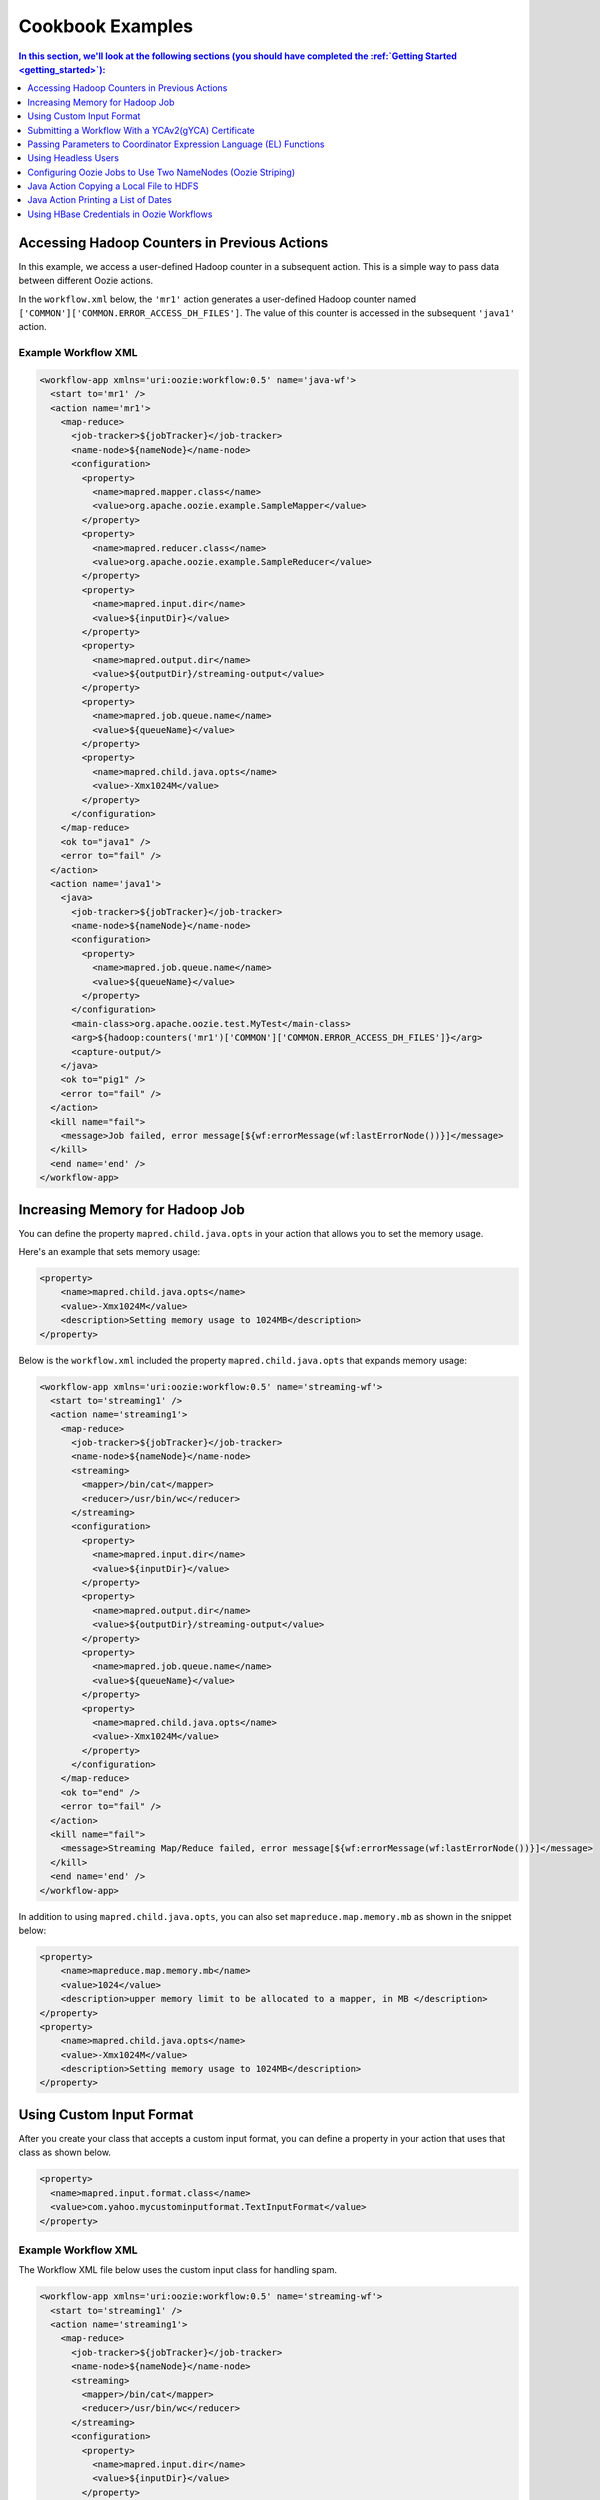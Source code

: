 .. _cookbook:

Cookbook Examples
=================

.. 04/20/15: Rewrote
.. 05/14/15: Edited.

.. contents:: In this section, we'll look at the following sections (you should have completed the :ref:`Getting Started <getting_started>`):
   :depth: 1 
   :local:

.. _cookbook-accessing_hadoop_counters:  

Accessing Hadoop Counters in Previous Actions
---------------------------------------------

In this example, we access a user-defined Hadoop counter in a subsequent action.
This is a simple way to pass data between different Oozie actions.

In the ``workflow.xml`` below, the ``'mr1'`` action generates a user-defined 
Hadoop counter named ``['COMMON']['COMMON.ERROR_ACCESS_DH_FILES']``.
The value of this counter is accessed in the subsequent ``'java1'`` action.

.. _accessing_hadoop_counters-workflow:  

Example Workflow XML
~~~~~~~~~~~~~~~~~~~~

.. code-block:: xml

   <workflow-app xmlns='uri:oozie:workflow:0.5' name='java-wf'>
     <start to='mr1' />
     <action name='mr1'>
       <map-reduce>
         <job-tracker>${jobTracker}</job-tracker>
         <name-node>${nameNode}</name-node>
         <configuration>
           <property>
             <name>mapred.mapper.class</name>
             <value>org.apache.oozie.example.SampleMapper</value>
           </property>
           <property>
             <name>mapred.reducer.class</name>
             <value>org.apache.oozie.example.SampleReducer</value>
           </property>
           <property>
             <name>mapred.input.dir</name>
             <value>${inputDir}</value>
           </property>
           <property>
             <name>mapred.output.dir</name>
             <value>${outputDir}/streaming-output</value>
           </property>
           <property>
             <name>mapred.job.queue.name</name>
             <value>${queueName}</value>
           </property>
           <property>
             <name>mapred.child.java.opts</name>
             <value>-Xmx1024M</value>
           </property>
         </configuration>
       </map-reduce>
       <ok to="java1" />
       <error to="fail" />
     </action>
     <action name='java1'>
       <java>
         <job-tracker>${jobTracker}</job-tracker>
         <name-node>${nameNode}</name-node>
         <configuration>
           <property>
             <name>mapred.job.queue.name</name>
             <value>${queueName}</value>
           </property>
         </configuration>
         <main-class>org.apache.oozie.test.MyTest</main-class>
         <arg>${hadoop:counters('mr1')['COMMON']['COMMON.ERROR_ACCESS_DH_FILES']}</arg>
         <capture-output/>
       </java>
       <ok to="pig1" />
       <error to="fail" />
     </action>
     <kill name="fail">
       <message>Job failed, error message[${wf:errorMessage(wf:lastErrorNode())}]</message>
     </kill>
     <end name='end' />
   </workflow-app>

.. _cookbook-increasing_memory:

Increasing Memory for Hadoop Job
--------------------------------

You can define the property ``mapred.child.java.opts`` in your action
that allows you to set the memory usage.

Here's an example that sets
memory usage:

.. code-block:: xml

   <property>
       <name>mapred.child.java.opts</name>
       <value>-Xmx1024M</value>
       <description>Setting memory usage to 1024MB</description>
   </property>

Below is the ``workflow.xml`` included the property ``mapred.child.java.opts``
that expands memory usage:

.. code-block:: xml

   <workflow-app xmlns='uri:oozie:workflow:0.5' name='streaming-wf'>
     <start to='streaming1' />
     <action name='streaming1'>
       <map-reduce>
         <job-tracker>${jobTracker}</job-tracker>
         <name-node>${nameNode}</name-node>
         <streaming>
           <mapper>/bin/cat</mapper>
           <reducer>/usr/bin/wc</reducer>
         </streaming>
         <configuration>
           <property>
             <name>mapred.input.dir</name>
             <value>${inputDir}</value>
           </property>
           <property>
             <name>mapred.output.dir</name>
             <value>${outputDir}/streaming-output</value>
           </property>
           <property>
             <name>mapred.job.queue.name</name>
             <value>${queueName}</value>
           </property>
           <property>
             <name>mapred.child.java.opts</name>
             <value>-Xmx1024M</value>
           </property>
         </configuration>
       </map-reduce>
       <ok to="end" />
       <error to="fail" />
     </action>
     <kill name="fail">
       <message>Streaming Map/Reduce failed, error message[${wf:errorMessage(wf:lastErrorNode())}]</message>
     </kill>
     <end name='end' />
   </workflow-app>


In addition to using ``mapred.child.java.opts``, you can also set ``mapreduce.map.memory.mb`` 
as shown in the snippet below:

.. code-block:: xml 

   <property>
       <name>mapreduce.map.memory.mb</name>
       <value>1024</value>
       <description>upper memory limit to be allocated to a mapper, in MB </description>
   </property>
   <property>
       <name>mapred.child.java.opts</name>
       <value>-Xmx1024M</value>
       <description>Setting memory usage to 1024MB</description>
   </property>


.. _cookbook-using_custom_input:

Using Custom Input Format
-------------------------

After you create your class that accepts a custom input format, you can 
define a property in your action that uses that class as shown below.

.. code-block:: xml

   <property>
     <name>mapred.input.format.class</name>
     <value>com.yahoo.mycustominputformat.TextInputFormat</value>
   </property>

.. _using_custom_input-workflow:

Example Workflow XML
~~~~~~~~~~~~~~~~~~~~

The Workflow XML file below uses the custom input class for
handling spam.

.. code-block:: xml

   <workflow-app xmlns='uri:oozie:workflow:0.5' name='streaming-wf'>
     <start to='streaming1' />
     <action name='streaming1'>
       <map-reduce>
         <job-tracker>${jobTracker}</job-tracker>
         <name-node>${nameNode}</name-node>
         <streaming>
           <mapper>/bin/cat</mapper>
           <reducer>/usr/bin/wc</reducer>
         </streaming>
         <configuration>
           <property>
             <name>mapred.input.dir</name>
             <value>${inputDir}</value>
           </property>
           <property>
             <name>mapred.output.dir</name>
             <value>${outputDir}/streaming-output</value>
           </property>
           <property>
             <name>mapred.job.queue.name</name>
             <value>${queueName}</value>
           </property>
           <property>
             <name>mapred.input.format.class</name>
             <value>com.yahoo.ymail.antispam.featurelibrary.TextInputFormat</value>
           </property>
         </configuration>
       </map-reduce>
       <ok to="end" />
       <error to="fail" />
     </action>
     <kill name="fail">
       <message>Streaming Map/Reduce failed, error message[${wf:errorMessage(wf:lastErrorNode())}]</message>
     </kill>
     <end name='end' />
   </workflow-app>


.. _cookbook-submit_workflow_ycav2:

Submitting a Workflow With a YCAv2(gYCA) Certificate
----------------------------------------------------

For an Oozie action to call a YCA-protected Web service, users have to specify the gYCA credential 
explicitly in the Workflow beginning and ask Oozie to retrieve the appropriate certificates.
In each ``credential`` element, the attribute ``name`` is the key and the attribute 
``type`` indicates which credential to use.

To use YCAv2 certificates, ensure that the following is true:

- The credential ``type`` is defined in Oozie server. For example, on ``axoniteblue-oozie.blue.ygrid.yahoo.com``, 
  the YCA credential type is defined as ``yca``, as in the following::

      "oozie.credentials.credentialclasses": yca=com.yahoo.oozie.action.hadoop.YCAV2Credentials,
      hcat=org.apache.oozie.action.hadoop.HCatCredentials,hbase=org.apache.oozie.action.hadoop.HbaseCredentials
      
- Users give multiple ``credential`` elements under ``credentials`` and specify a comma-separated list of credentials under each action's 
  ``cred`` attribute.
- Only one parameter is required for the credential ``type``:

  - ``yca-role``: The role name contains the user names for YCA v2 certificates.
- There are three optional parameters for the credential type ``yca``.

  - ``yca-webserver-url``: The YCA server URL. The default is ``http://ca.yca.platform.yahoo.com:4080``.
  - ``yca-cert-expiry``: The expiry time of the YCA certificate in seconds. The default is one day (86400) and available from Oozie 3.3.1.
  - ``yca-http-proxy-role``: The roles DB role name which contains the hostnames of 
    the machines in the HTTP proxy VIP. The default value is ``grid.httpproxy`` which contains 
    all HTTP proxy hosts. Depending on the HTTP proxy VIP you will be using to send 
    the obtained YCA v2 certificate to the Web service outside the grid, you can 
    limit the corresponding role name that contains the hosts of the HTTP proxy VIP. 
    The role names containing members of production HTTP proxy VIPs are ``grid.blue.prod.httpproxy``, 
    ``grid.red.prod.httpproxy``, and ``grid.tan.prod.httpproxy``. 

    For example, the following is an uber role that contains the staging, research, and production 
    ``httpproxy`` hosts::
    
        http://roles.corp.yahoo.com:9999/ui/role?action=view&name=grid.blue.prod.httpproxy

    See the `Http Proxy Node List <http://twiki.corp.yahoo.com/view/Grid/HttpProxyNodeList>`_
    for the role name and VIP name of the deployed HTTP proxies for staging, research, and sandbox grids.

.. _submit_workflow_ycav2-workflow:

Example Workflow XML
~~~~~~~~~~~~~~~~~~~~

In the  ``workflow.xml`` snippet below, note that the property ``yca-role``
is mapped to ``griduser.{user_name}``, where ``{user_name}`` is a Yahoo grid user name.

.. code-block:: xml

   <workflow-app>
     <credentials>
       <credential name='myyca' type='yca'>
         <property>
           <name>yca-role</name>
           <value>griduser.{user_name}</value>
         </property>
       </credential> 
     </credentials>
     <action cred='myyca'>
       <map-reduce>
        --IGNORED--
       </map-reduce>
     </action>
   </workflow-app>


.. _submit_workflow_ycav2-proxy:

Proxy
~~~~~

When the Oozie action executor sees a ``cred`` attribute in the current action, depending 
on credential name given, it finds the appropriate credential class to retrieve 
the token or certificate and inserts it into action configuration for further use. 

In the example Workflow XML above, Oozie gets the certificate of gYCA and passes it to 
the action configuration. The mapper can then use this certificate by getting it from 
action configuration and then adding it to the HTTP request header 
when connecting to the YCA-protected Web service through HTTPProxy. A certificate 
or token retrieved by the credential class would set an action configuration as 
the name of credential defined in ``workflow.xml``. (In this example, it is ``'myyca'``.) 


The following examples shows sample code to 
use in the mapper or reducer class for communicating with the 
YCAv2-protected Web service from grid.

.. code-block:: java

   //**proxy setup**

   //blue proxy
   //InetSocketAddress inet = new InetSocketAddress("flubberblue-httpproxy.blue.ygrid.yahoo.com", 4080);
   //gold proxy
   InetSocketAddress inet = new InetSocketAddress("httpproxystg-rr.gold.ygrid.yahoo.com", 4080);
   Proxy proxy = new Proxy(Type.HTTP, inet);
   URL server = new URL(fileURL);

   //**web service call**
   String ycaCertificate = conf.get("myyca");
   HttpURLConnection con = (HttpURLConnection) server.openConnection(proxy);
   con.setRequestMethod("GET");
   con.addRequestProperty("Yahoo-App-Auth", ycaCertificate);

.. _cookbook-passing_params:

Passing Parameters to Coordinator Expression Language (EL) Functions
--------------------------------------------------------------------

One can pass parameters that are defined as a job property to EL functions.

For example, the parameters ``coord.start.instance`` and ``coord.end.instance``
are defined in ``job.properties`` so the EL functions ``coord:latest`` and
``coord:latest`` receive the values before the Oozie job is submitted.

.. code-block:: xml

   <input-events>
     <data-in name="zas_daily_datain" dataset="zas_daily_dataset">
       <start-instance>${coord:latest(coord.start.instance)}</start-instance>
       <end-instance>${coord:latest(coord.end.instance)}</end-instance>
     </data-in>
   </input-events>


.. _cookbook-using_headless_users:

Using Headless Users
--------------------

Oozie uses Kerberos authentication. If you want to use a headless user, you need to 
do the following:

- Request a `Headless Bouncer account <http://twiki.corp.yahoo.com/view/SSO/HeadlessAccountSetup>`_. 
  These accounts need a underscore "_" in their name. 
- Request a headless UNIX account that matches the name of your headless Backyard account.

Follow the steps below to set up your headless user for Oozie:

#. Setup your ``keydb`` file in the path ``/home/y/conf/keydb/``::

       $ sudo keydbkeygen oozie headlessuser.pw

#. Confirm that your ``keydb`` file looks similar to that below:

   .. code-block:: xml

      <keydb>
        <keygroup name="oozie" id="0">
          <keyname name="headless_user.pw" usage="all" type="a">
            <key version="0"
              value = "mYsecreTpassworD" current = "true"
              timestamp = "20040916001312"
              expiry = "20070916001312">
            </key>
          </keyname>
        </keygroup>
      </keydb>

.. _cookbook-configure_jobs_two_namenodes:

Configuring Oozie Jobs to Use Two NameNodes (Oozie Striping)
------------------------------------------------------------

.. _configure_jobs_two_namenodes-identify_jt:

1. Identify the JobTracker and its native NameNode.
~~~~~~~~~~~~~~~~~~~~~~~~~~~~~~~~~~~~~~~~~~~~~~~~~~~

For example, if the JobTracker is ``JT1``, then the native (or default) NameNode is ``NN1``.
If the JobTracker is ``JT2``, then the second namenode is ``NN2``.

.. _configure_jobs_two_namenodes-app_path:

2. Configure the Oozie job application path.
~~~~~~~~~~~~~~~~~~~~~~~~~~~~~~~~~~~~~~~~~~~~

The Oozie job application path, including ``coordinator.xml``, ``workflow.xml``, 
and ``lib``, needs to be on JobTracker's default namenode (i.e., ``NN1``).
The default NameNode should be set to ``NN1``.

For example:

Coordinator: **job.properties**

.. code-block:: properties

   oozie.coord.application.path=hdfs://{NN1}:8020/projects/test_sla2-4
   nameNode=hdfs://{NN1}:8020
   wf_app_path=hdfs://{NN1}:8020/projects/test_sla2-4/demo
   jobTracker={JT1}:50300

Workflow: **job.properties**

.. code-block:: properties

   oozie.wf.application.path=hdfs://{NN1}:8020/yoozie_test/workflows/pigtest
   nameNode=hdfs://{NN1}:8020
   jobTracker={JT1}:50300

.. _configure_jobs_two_namenodes-pig_action:

3. Create the Pig action.
~~~~~~~~~~~~~~~~~~~~~~~~~

The Pig script should be on ``NN1``.

For example:

**job.properties**

.. code-block:: properties

   inputDir=hdfs://{NN2}:8020/projects/input-data
   outputDir=hdfs://{NN2}:8020/projects/output-demo


.. _configure_jobs_two_namenodes-new_prop:

4. Add a new property to configuration.
~~~~~~~~~~~~~~~~~~~~~~~~~~~~~~~~~~~~~~~

For every Oozie action that needs to refer to input/output on the second NameNode, 
add the following property to the action configuration in ``workflow.xml``.

.. code-block:: xml

   <property>
    <name>oozie.launcher.mapreduce.job.hdfs-servers</name>
    <value>hdfs://{NN2}:8020,webhdfs://{NN2}</value>
   </property>

.. note:: You can use HDFS or WebHDFS to access NameNodes.

.. _configure_jobs_two_namenodes-xml_tags:

5. Confirm that Oozie properties and XML tags are on the default NameNode.
~~~~~~~~~~~~~~~~~~~~~~~~~~~~~~~~~~~~~~~~~~~~~~~~~~~~~~~~~~~~~~~~~~~~~~~~~~

- ``oozie.coord.application.path``
- ``oozie.wf.application.path``
- ``<name-node>``
- ``<file>``
- ``<archive>``
- ``<sub-workflow><app-path>``
- ``<job-xml>``
- Pipes action's ``<program>``
- Fs action <move source target>
- Pig action's ``<script>``


.. _cookbook-java_action:

Java Action Copying a Local File to HDFS
----------------------------------------

To copy a local file to HDFS, the local file ``${filename}`` 
must be accessible by all cluster nodes. 

For example, if a file is located in the home directory, which is globally mounted in the ``blue`` colo, 
all cluster nodes must be able to read the local file through the same path ``${filename}``.

#. Define a Java action in your ``workflow.xml``:

   .. code-block:: xml

      <action name='java5'>
        <java>
          <job-tracker>${jobTracker}</job-tracker>
          <name-node>${nameNode}</name-node>
          <configuration>
            <property>
              <name>mapred.job.queue.name</name>
              <value>${queueName}</value>
            </property>
          </configuration>
          <main-class>qa.test.tests.testCopyFromLocal</main-class>
          <arg>${filename}</arg>
          <arg>${nameNode}${testDir}</arg>
          <capture-output/>
        </java>
        <ok to="decision1" />
        <error to="fail" />
      </action>

#. Create your Java main class with the following:

   .. code-block:: java

      package qa.test.tests;
      
      import org.apache.hadoop.fs.FileSystem;
      import org.apache.hadoop.fs.FSDataInputStream;
      import org.apache.hadoop.fs.FSDataOutputStream;
      import org.apache.hadoop.fs.Path;
      import org.apache.hadoop.conf.Configuration;
      
      import java.io.File;
      import java.io.FileNotFoundException;
      import java.io.FileOutputStream;
      import java.io.IOException;
      import java.io.OutputStream;
      import java.util.Calendar;
      import java.util.Properties;
      import java.util.Vector;
      
      public class testCopyFromLocal {
        public static void main (String[] args) throws IOException {
          String src = args[0];
          String dst = args[1];
          System.out.println("testCopyFromLocal, source= " + src);
          System.out.println("testCopyFromLocal, target= " + dst);
      
          Configuration conf = new Configuration();
      
          Path src1 = new Path(src);
          Path dst1 = new Path(dst);
      
          FileSystem fs = FileSystem.get(conf);
      
          try {
            //delete local file after copy
            fs.copyFromLocalFile(true, true, src1, dst1);
          }
          catch(IOException ex) {
            System.err.println("IOException during copy operation " + ex.toString());
            ex.printStackTrace();
            System.exit(1);
          }
        }
      }


.. _cookbook-java_action_print_list:

Java Action Printing a List of Dates
------------------------------------

The example below prints a list of dates, based on the given start date, end date, 
and frequency. The *end date* is not included.

#. Define a Java action in your ``workflow.xml``.

   .. code-block:: xml

      <action name='java_1'>
        <java>
          <job-tracker>${jobTracker}</job-tracker>
          <name-node>${nameNode}</name-node>
          <configuration>
            <property>
              <name>mapred.job.queue.name</name>
              <value>${queueName}</value>
            </property>
          </configuration>
          <main-class>org.apache.oozie.example.DateList</main-class>
          <!-- Usage: java DateList <start_time>  <end_time> <frequency> <timeunit> <timezone> -->
          <arg>${START}</arg>
          <arg>${END}</arg>
          <arg>${FREQUENCY}</arg>
          <arg>${TIMEUNIT}</arg>
          <arg>${TIMEZONE}</arg>
          <capture-output/>
        </java>
        <ok to="decision1" />
        <error to="fail" />
      </action>

#. Have the ``wf:actionData`` function refer to the output of the Java 
   action in the Workflow XML. For example:

   .. code-block:: xml

      <decision name="decision1">
        <switch>
          <case to="end">${(wf:actionData('java_1')['datelist'] == EXPECTED_DATE_RANGE)}</case>
          <default to="fail" />
        </switch>
      </decision>

#. Create a ``job.property`` file defining the parameters shown below.

   .. code-block:: properties

      oozie.wf.application.path=hdfs://gsbl90359.blue.ygrid.yahoo.com:8020/user/strat_ci/yoozie_test/workflows/test_w43-1
      nameNode=hdfs://gsbl90359.blue.ygrid.yahoo.com:8020
      jobTracker=gsbl90358.blue.ygrid.yahoo.com:50300
      queueName=grideng

      START=2011-03-07T01:00Z
      END=2011-03-07T02:00Z
      FREQUENCY=15
      TIMEUNIT=MINUTES
      TIMEZONE=UTC
      EXPECTED_DATE_RANGE=2011-03-07T01:00Z,2011-03-07T01:15Z,2011-03-07T01:30Z,2011-03-07T01:45Z

      mapreduce.jobtracker.kerberos.principal=mapred/_HOST@DEV.YGRID.YAHOO.COM
      dfs.namenode.kerberos.principal=hdfs/_HOST@DEV.YGRID.YAHOO.COM 

#. Create a Java main class:

   .. code-block:: java

      /**
      * Copyright (c) 2010 Yahoo! Inc. All rights reserved.
      * Licensed under the Apache License, Version 2.0 (the "License");
      * you may not use this file except in compliance with the License.
      * You may obtain a copy of the License at
      *
      *   http://www.apache.org/licenses/LICENSE-2.0
      *
      *  Unless required by applicable law or agreed to in writing, software
      *  distributed under the License is distributed on an "AS IS" BASIS,
      *  WITHOUT WARRANTIES OR CONDITIONS OF ANY KIND, either express or implied.
      *  See the License for the specific language governing permissions and
      *  limitations under the License. See accompanying LICENSE file.
      */
      package org.apache.oozie.example;
      
      import java.io.File;
      import java.io.FileOutputStream;
      import java.io.OutputStream;
      import java.text.DateFormat;
      import java.text.SimpleDateFormat;
      import java.util.Calendar;
      import java.util.Date;
      import java.util.Properties;
      import java.util.TimeZone;
      
      public class DateList {
        private static final TimeZone UTC = getTimeZone("UTC");
        private static String DATE_LIST_SEPARATOR = ",";
      
        public static void main(String[] args) throws Exception {
          if (args.length < 5) {
            System.out.println("Usage: java DateList <start_time>  <end_time> <frequency> <timeunit> <timezone>");
            System.out.println("Example: java DateList 2009-02-01T01:00Z 2009-02-01T02:00Z 15 MINUTES UTC");
            System.exit(1);
          }
          Date startTime = parseDateUTC(args[0]);
          Date endTime = parseDateUTC(args[1]);
          Repeatable rep = new Repeatable();
          rep.setBaseline(startTime);
          rep.setFrequency(Integer.parseInt(args[2]));
          rep.setTimeUnit(TimeUnit.valueOf(args[3]));
          rep.setTimeZone(getTimeZone(args[4]));
          Date date = null;
          int occurrence = 0;
          StringBuilder dateList = new StringBuilder();
          do {
            date = rep.getOccurrenceTime(startTime, occurrence++, null);
            if (!date.before(endTime)) {
              break;
            }
            if (occurrence > 1) {
              dateList.append(DATE_LIST_SEPARATOR);
            }
            dateList.append(formatDateUTC(date));
          } while (date != null);
      
          System.out.println("datelist :" + dateList+ ":");
          //Passing the variable to WF that could be referred by subsequent actions
          File file = new File(System.getProperty("oozie.action.output.properties"));
          Properties props = new Properties();
          props.setProperty("datelist", dateList.toString());
          OutputStream os = new FileOutputStream(file);
          props.store(os, "");
          os.close();
        }
      
        //Utility methods
        private static DateFormat getISO8601DateFormat() {
          DateFormat dateFormat = new SimpleDateFormat("yyyy-MM-dd'T'HH:mm'Z'");
          dateFormat.setTimeZone(UTC);
          return dateFormat;
        }
       
        private static TimeZone getTimeZone(String tzId) {
          TimeZone tz = TimeZone.getTimeZone(tzId);
          if (!tz.getID().equals(tzId)) {
            throw new IllegalArgumentException("Invalid TimeZone: " + tzId);
          }
          return tz;
        }
      
        private static Date parseDateUTC(String s) throws Exception {
          return getISO8601DateFormat().parse(s);
        }
        private static String formatDateUTC(Date d) throws Exception {
          return (d != null) ? getISO8601DateFormat().format(d) : "NULL";
        }
      
        private static String formatDateUTC(Calendar c) throws Exception {
          return (c != null) ? formatDateUTC(c.getTime()) : "NULL";
        }
      }

.. _cookbook-using_hbase_creds:

Using HBase Credentials in Oozie Workflows
------------------------------------------

The following sections provide different use cases for using HBase credentials
in Oozie workflows. We provide steps for setting up, creating example ``workflow.xml`` files,
and writing Java sample code. In addition to our examples, 
see `Set Up Oozie Server with HBase Credential <http://devel.corp.yahoo.com/hbase/guide/programming/index.html#set-up-oozie-server-with-hbase-credential>`_ in the `HBase User Guide <http://devel.corp.yahoo.com/hbase/guide/>`_.



.. _java_action_hbase_cred:         
 
Using a Java Action With an HBase Credential
~~~~~~~~~~~~~~~~~~~~~~~~~~~~~~~~~~~~~~~~~~~~

Follow the steps below and refer to the example ``workflow.xml`` to 
use a Java action with an HBase credential.

#. In the ``workflow.xml``, do the following: 

   - Ensure that you are using the Oozie XSD version 0.3 by assigning the
     value ``"uri:oozie:workflow:0.3"`` to the attribute ``xmlns``:

     .. code-block:: xml
 
        <workflow-app name="foo-wf" xmlns="uri:oozie:workflow:0.3">
     
   - Add a ``<credentials>`` element that has a sub-element ``<credential>`` with the attribute ``type``. Assign
     the value ``"hbase"`` to ``type`` as shown below:

     .. code-block:: xml

        <credentials>
            <credential name="hbase.cert" type="hbase">
            </credential>
        </credentials>
   
   - In the ``<action>`` element, assign the value ``"hbase.cert"`` to the
     attribute ``cred``:

     .. code-block:: xml

        <action name='java_1' cred="hbase.cert">
            <java>
                ...
            </java>
            <ok to="decision1" />
            <error to="fail_1" />
        </action>
   
   - Place the file ``hbase-site.xml`` in the Oozie application path.
   - In the ``workflow.xml``, use the ``<file>`` element to specify the
     ``hbase-site.xml`` file so that it's in the distributed cache (a copy of the 
     ``hbase-site.xml`` can be found in ``hbase-region-server:/home/y/libexec/hbase/conf/hbase-site.xml``).

     .. code-block:: xml

        <file>hbase-site.xml#hbase-site.xml</file>

     .. note:: If you do not have access to the ``hbase-site.xml`` on a region server, 
               you can copy the ``hbase-site.xml`` found on one of the gateways:
               ``{gatewayhost}:/home/gs/conf/hbase/hbase-site.xml``.


.. _using_hbase_creds-workflow:

Example Workflow XML
********************

You can use the example ``workflow.xml`` below as a reference for
Workflows with a Java action that uses an HBase credential. 
Note the use of the ``hbase`` credential and the use of
the shared library for Java (``oozie.action.sharelib.for.java``).

.. code-block:: xml

   <workflow-app name="foo-wf" xmlns="uri:oozie:workflow:0.3">
     <credentials>
       <credential name="hbase.cert" type="hbase">
       </credential>
     </credentials>
     <start to="java_1" />
       <action name='java_1' cred="hbase.cert">
         <java>
           <job-tracker>${jobTracker}</job-tracker>
           <name-node>${nameNode}</name-node>
           <configuration>
             <property>
               <name>oozie.action.sharelib.for.java</name>
               <value>hbase_current</value>
             </property>
             <property>
               <name>dummy_key</name>
               <value>dummy_value</value>
             </property>        
             <property>
               <name>mapred.job.queue.name</name>
               <value>${queueName}</value>
             </property>
           </configuration>
           <main-class>HelloHBase</main-class>
           <arg>my_table</arg>
           <arg>1</arg>
           <file>hbase-site.xml#hbase-site.xml</file>
           <capture-output/>
         </java>
         <ok to="decision1" />
         <error to="fail_1" />
       </action>
       <decision name="decision1">
         <switch>
           <case to="end_1">${(wf:actionData('java_1')['RES'] == "2")}</case>
           <default to="fail_1" />
         </switch>
       </decision>
   ...
   </workflow-app>

.. _java_action_hbase_cred-hellohbase:

HelloHBase.java     
***************

The ``HelloHBase.java`` program scans the HBase table ``my_table`` (specified in ``workflow.xml``)
and prints out the result.

.. code-block:: java

   import org.apache.hadoop.conf.Configuration;
   import org.apache.hadoop.hbase.HBaseConfiguration;
   import org.apache.hadoop.hbase.client.HTable;
   import org.apache.hadoop.hbase.client.Result;
   import org.apache.hadoop.hbase.client.ResultScanner;
   import org.apache.hadoop.hbase.client.Scan;
   import java.io.IOException;
   import java.io.File;
   import java.io.FileOutputStream;
   import java.io.OutputStream;
   import java.util.Properties;
   import java.lang.String;
   
   public class HelloHBase {
   
     public static void main(String args[]) throws IOException {
       if(args.length < 2) {
         System.out.println("<table name> <limit>");
         return;
       }
       System.out.println("DEBUG -- table name= "+args[0]+"; limit= "+args[1]);
   
       File file = new File(System.getProperty("oozie.action.output.properties"));
       Properties props = new Properties();
   
       Configuration conf = HBaseConfiguration.create(); //create(jobConf)
       //reuse conf instance so you HTable instances use the same connection
       HTable table = new HTable(conf, args[0]); 
       Scan scan = new Scan();
       ResultScanner scanner = table.getScanner(scan); 
       int limit = Integer.parseInt(args[1]);
       int n = 0;
       for(Result res: scanner) {
         if(limit-- <= 0)
           break;
         n++;
         System.out.println("DEBUG -- RESULT= "+res);
       }
       props.setProperty("RES", Integer.toString(n));
       OutputStream os = new FileOutputStream(file);
       props.store(os, "");
       os.close();
     }
   } 


.. _using_hbase_creds-hbase_tables_diff_clusters:

Using a Java Action to Access HBase Tables on Different HBase Clusters
~~~~~~~~~~~~~~~~~~~~~~~~~~~~~~~~~~~~~~~~~~~~~~~~~~~~~~~~~~~~~~~~~~~~~~

In this example, the Java action accesses an HBase table on a different HBase cluster. 
Therefore, the cluster where your ``workflow.xml`` resides and the cluster where
the HBase table resides  must use the same Hadoop version.

In addition to the following the steps listed in :ref:`Using a Java Action With an HBase Credential <java_action_hbase_cred>`,
you need to take the following additional steps:

#. In the ``<credential>`` element, you need to add ``<property>`` elements that
   contain information about the HBase cluster serving the HBase tables you are
   accessing.

   For example, in the ``<credential>`` element below, 
   the ``<property>`` element specifying the HBase properties for the target cluster, where the 
   HBase tables reside. 

   .. code-block:: xml

      <credentials>
        <credential name="hbase.cert" type="hbase">
          <!-- cluster2 hbase properties -->
          <property>
            <name>zookeeper.znode.parent</name>
            <value>${hbase_znode_parent}</value>
          </property>
          <property>
            <name>hbase.zookeeper.quorum</name>
            <value>${hbase_zk_quorum}</value>
          </property>
        </credential
      </credentials>

#. The ``workflow.xml`` on "cluster1" must use the ``hbase-site.xml`` on the
   cluster ("cluster2") where the HBase tables reside.  
#. In addition, the Oozie server needs to be on the ``hadoop.proxyuser.*.hosts`` list in
   the ``local-superuser-conf.xml`` of both "cluster1" and "cluster2".

.. _hbase_tables_diff_clusters-workflow:

Example Workflow XML
********************

In the ``workflow.xml`` below, you'll notice that the Java action
uses the HBase properties of "cluster2". If certain properties of 
the ``hbase-site.xml`` on "cluster2" are not specified, the
Oozie Workflow will use the default configurations defined
in the ``hbase-site.xml`` on "cluster1".

.. code-block:: xml

   <workflow-app name="foo-wf" xmlns="uri:oozie:workflow:0.3">
     <credentials>
       <credential name="hbase.cert" type="hbase">
         <!-- cluster2 hbase properties-->
         <property>
           <name>zookeeper.znode.parent</name>
           <value>${hbase_znode_parent}</value>
         </property>
         <property>
           <name>hbase.zookeeper.quorum</name>
           <value>${hbase_zk_quorum}</value>
         </property>
       </credential>
     </credentials>
     <start to="java_1" />
     <action name='java_1' cred="hbase.cert">
       <java>
         <job-tracker>${jobTracker}</job-tracker>
         <name-node>${nameNode}</name-node>
         <configuration>
           <property>
             <name>oozie.action.sharelib.for.java</name>
             <value>hbase_current</value> 
           </property>
           <property>
             <name>dummy_key</name>
             <value>dummy_value</value>
           </property>        
           <property>
             <name>mapred.job.queue.name</name>
             <value>${queueName}</value>
           </property>
         </configuration>
         <main-class>HelloHBase</main-class>
         <arg>my_table</arg>
         <arg>1</arg>
         <!-- hbase-site.xml of cluster2 -->
         <file>hbase-site.xml#hbase-site.xml</file>
         <capture-output/>
       </java>
       <ok to="decision1" />
       <error to="fail_1" />
     </action>
     <decision name="decision1">
       <switch>
         <case to="end_1">${(wf:actionData('java_1')['RES'] == "2")}</case>
         <default to="fail_1" />
       </switch>
     </decision>
   </workflow-app>

.. _hbase_tables_diff_clusters-hellohbase:

HelloHBase.java
***************

See the :ref:`HelloHBase.java <java_action_hbase_cred-hellohbase>` example
given in :ref:`Using a Java Action With an HBase Credential <java_action_hbase_cred>`.

.. _mapreduce_action_hbase_cred:         
 
Using a MapReduce Action With an HBase Credential
~~~~~~~~~~~~~~~~~~~~~~~~~~~~~~~~~~~~~~~~~~~~~~~~~

Follow the steps below and refer to the example ``workflow.xml`` to 
use a MapReduce action with an HBase credential.

#. In the ``workflow.xml``, do the following: 

   - Ensure that you are using the Oozie XSD version 0.3 by assigning the
     value ``"uri:oozie:workflow:0.3"`` to the attribute ``xmlns``:

     .. code-block:: xml
 
        <workflow-app name="foo-wf" xmlns="uri:oozie:workflow:0.3">
     
   - Add a ``<credentials>`` element that has a sub-element ``<credential>`` with the attribute ``type``. Assign
     the value ``"hbase"`` to ``type`` as shown below:

     .. code-block:: xml

        <credentials>
          <credential name="hbase.cert" type="hbase">
          </credential>
        </credentials>
   
   - In the ``<action>`` element, assign the value ``"hbase.cert"`` to the
     attribute ``cred``.

     .. code-block:: xml

        <action name='java_1' cred="hbase.cert">
          <map-reduce> 
            ...
          </map-reduce>
          <ok to="decision1" />
          <error to="fail_1" />
        </action>

   - For a MapReduce action, use the element ``<map-reduce>`` and provide
     the MapReduce settings in ``<property>`` sub-elements as shown below:

     .. code-block:: xml

        <map-reduce>
          <job-tracker>${jobTracker}</job-tracker>
          <name-node>${nameNode}</name-node
          <prepare>
            <delete path="${nameNode}${outputDir}" />
          </prepare>
          <configuration>
            <property>
              <name>mapred.mapper.class</name>
              <value>SampleMapperHBase</value>
            </property>
            ...
          ...
        </map-reduce>

   - Place the file ``hbase-site.xml`` in the Oozie application path.
   - In the ``workflow.xml``, use the ``<file>`` element to specify the
     ``hbase-site.xml`` file so that it's in the distributed cache (a copy of the 
     ``hbase-site.xml`` can be found in ``{gatewayhost}:/home/gs/conf/hbase/hbase-site.xml.``).

     .. code-block:: xml

        <file>hbase-site.xml#hbase-site.xml</file>


.. _mapreduce_action_hbase_cred-workflow:

Example Workflow XML
********************

For Workflows that have Java actions, you would use the
shared Java library by specifying the ``<property>`` with the
name ``oozie.action.sharelib.for.java`` and the value ``hbase_current``.
For MapReduce actions, you once again use a shared library by
specifying the ``<property>`` with the name ``oozie.action.sharelib.for.map-reduce``
and the value ``hbase_current``.

.. code-block:: xml

   <workflow-app name="foo-wf" xmlns="uri:oozie:workflow:0.3">
     <credentials>
       <credential name="hbase.cert" type="hbase">
       </credential>
     </credentials>
     <start to="map_reduce_1" />
     <action name="map_reduce_1" cred="hbase.cert">
       <map-reduce>
         <job-tracker>${jobTracker}</job-tracker>
         <name-node>${nameNode}</name-node
         <prepare>
           <delete path="${nameNode}${outputDir}" />
         </prepare>
         <configuration>
           <property>
             <name>mapred.mapper.class</name>
             <value>SampleMapperHBase</value>
           </property>
           <property>
             <name>oozie.action.sharelib.for.map-reduce</name>
             <value>hbase_current</value> 
           </property>
           <property>
             <name>mapred.reducer.class</name>
             <value>org.apache.oozie.example.DemoReducer</value>
           </property>
           <property>
             <name>mapred.map.tasks</name>
             <value>1</value>
           </property>
           <property>
             <name>mapred.input.dir</name>
             <value>${inputDir}</value>
           </property>
           <property>
             <name>mapred.output.dir</name>
             <value>${outputDir}</value>
           </property>        
           <property>
             <name>mapred.job.queue.name</name>
             <value>${queueName}</value>
           </property>
         </configuration>
         <file>hbase-site.xml#hbase-site.xml</file>
       </map-reduce>
       <ok to="end_1" />
       <error to="fail_1" />
     </action>
   </workflow>

.. _sample_mapper_hbase:

SampleMapperHBase.java
**********************

The sample mapper below retrieves rows from an HBase table and returns an object containing an array
of the table data.

.. code-block:: java

   import org.apache.hadoop.io.LongWritable;
   import org.apache.hadoop.io.Text;
   import org.apache.hadoop.mapred.JobConf;
   import org.apache.hadoop.mapred.Mapper;
   import org.apache.hadoop.mapred.OutputCollector;
   import org.apache.hadoop.mapred.Reporter;
   import org.apache.hadoop.conf.Configuration;
   import org.apache.hadoop.hbase.HBaseConfiguration;
   import org.apache.hadoop.hbase.client.HTable;
   import org.apache.hadoop.hbase.client.Result;
   import org.apache.hadoop.hbase.client.Get;
   import org.apache.hadoop.hbase.client.Row;
   import org.apache.hadoop.hbase.util.Bytes;
   import java.io.IOException;
   import java.util.List;
   import java.util.ArrayList;
   
   public class SampleMapperHBase implements Mapper<LongWritable, Text, LongWritable, Text>  {
   
     public void configure(JobConf jobConf) {
     }
     public void map(LongWritable key, Text value, OutputCollector<LongWritable, Text> collector, Reporter reporter) throws IOException {
       Configuration conf = HBaseConfiguration.create();
       HTable table = new HTable(conf, "my_table");
       List<Row> batch = new ArrayList<Row>();
       Get get1 = new Get(Bytes.toBytes("my_row1")).setMaxVersions(3).addColumn(Bytes.toBytes("my_family"),Bytes.toBytes("q1"));
       Get get2 = new Get(Bytes.toBytes("my_row2")).setMaxVersions(3).addColumn(Bytes.toBytes("my_family"),Bytes.toBytes("q2"));
       Get get3 = new Get(Bytes.toBytes("my_row2")).setMaxVersions(3).addColumn(Bytes.toBytes("my_family"),Bytes.toBytes("q3"));
       batch.add(get1);
       batch.add(get2);
       batch.add(get3);
       Object[] results = null;
       try {
         results = table.batch(batch);
       } catch (Exception e) {}
       for(int i=0; i<results.length; i++) {
         System.out.println("DEBUG -- RESULT "+i+"= "+results[i]);
       }
     }      
     public void close() throws IOException {
     }
   }

.. _hbase_creds-using_mr_action:

Using a MapReduce Action to Access HBase Tables on Different HBase Clusters
~~~~~~~~~~~~~~~~~~~~~~~~~~~~~~~~~~~~~~~~~~~~~~~~~~~~~~~~~~~~~~~~~~~~~~~~~~~

In this example, the MapReduce action uses the HBase table on a different HBase cluster. 
Therefore, as with the Java action example, the cluster where your ``workflow.xml`` resides and the cluster where
the HBase table resides must use the same Hadoop version.

In addition to the following the steps listed in :ref:`Using a MapReduce Action With an HBase Credential <mapreduce_action_hbase_cred>`,
do the following additional steps:

#. In the ``<credential>`` element, you need to add ``<property>`` elements that
   contain information about the HBase cluster serving the HBase tables you are
   accessing.

   For example, in the ``<credential>`` element below, 
   the ``<property>`` element specifying the HBase properties for the target cluster, where the 
   HBase tables reside. 

   .. code-block:: xml

      <credentials>
        <credential name="hbase.cert" type="hbase">
          <!-- cluster2 hbase properties-->
          <property>
            <name>zookeeper.znode.parent</name>
            <value>${hbase_znode_parent}</value>
          </property>
          <property>
            <name>hbase.zookeeper.quorum</name>
            <value>${hbase_zk_quorum}</value>
          </property>
        </credential>
      </credentials>

#. The ``workflow.xml`` on "cluster1" must use the ``hbase-site.xml`` on the
   cluster ("cluster2") where the HBase tables reside.  
#. In addition, the Oozie server needs to be on the ``hadoop.proxyuser.*.hosts`` list in
   the ``local-superuser-conf.xml`` of both "cluster1" and "cluster2".

.. _hbase_creds_using_mr_action-workflow:

Example Workflow XML
********************

In the ``<file>`` element in the ``workflow.xml`` below, be sure
to replace ``{gatewayhost}`` with the URL and port of the gateway for
"cluster2". Also, note that the configuration values for properties
``zookeeper.znode.parent`` and ``hbase.zookeeper.quorum`` allow the Oozie server 
to use the ``hbase-site.xml`` on "cluster1".

.. code-block:: xml

   <workflow-app name="foo-wf" xmlns="uri:oozie:workflow:0.3">
     <!-- oozie server is configured with cluster1 hbase-site.xml -->
     <credentials>
       <credential name="hbase.cert" type="hbase">
         <!-- cluster2 hbase properties-->
         <property>
           <name>zookeeper.znode.parent</name>
           <value>${hbase_znode_parent}</value>
         </property>
         <property>
           <name>hbase.zookeeper.quorum</name>
           <value>${hbase_zk_quorum}</value>
         </property>
       </credential>
     </credentials>
     <start to="map_reduce_1" />
     <action name="map_reduce_1" cred="hbase.cert">
       <map-reduce>
         <job-tracker>${jobTracker}</job-tracker>
         <name-node>${nameNode}</name-node
         <prepare>
           <delete path="${nameNode}${outputDir}" />
         </prepare>
         <configuration>
           <property>
             <name>oozie.action.sharelib.for.map-reduce</name>
             <value>hbase_current</value> 
           </property>
           <property>
             <name>mapred.mapper.class</name>
             <value>SampleMapperHBase</value>
           </property>
           <property>
             <name>mapred.reducer.class</name>
             <value>org.apache.oozie.example.DemoReducer</value>
           </property>
           <property>
             <name>mapred.map.tasks</name>
             <value>1</value>
           </property>
           <property>
             <name>mapred.input.dir</name>
             <value>${inputDir}</value>
           </property>
           <property>
             <name>mapred.output.dir</name>
             <value>${outputDir}</value>
           </property>        
           <property>
             <name>mapred.job.queue.name</name>
             <value>${queueName}</value>
           </property>
         </configuration>
         <!-- hbase-site.xml of cluster2 -->
         <file>{gatewayhost}:/home/gs/conf/hbase/hbase-site.xml.</file>
       </map-reduce>
       <ok to="end_1" />
       <error to="fail_1" />
     </action>
   </workflow> 

.. _hbase_creds_using_mr_action-samplemapper:

SampleMapperHBase.java
**********************

See the :ref:`SampleMapperHBase.java <sample_mapper_hbase>` example
given in :ref:`Using a MapReduce Action With an HBase Credential <mapreduce_action_hbase_cred>`.

.. _hbase_creds-scanning_table_mr:

Scanning an HBase Table With an MapReduce Action
~~~~~~~~~~~~~~~~~~~~~~~~~~~~~~~~~~~~~~~~~~~~~~~~

You can scan an HBase table with MapReduce without using an HBase utility to create the
MapReduce job. Instead, you can do this through a MapReduce action in an Oozie Workflow. 
We're going to look at the ``workflow.xml`` and snippets from the the scanner and the mapper.


.. _scanning_table_mr-workflow:

Example Workflow XML
********************

The ``workflow.xml`` in this example have to specify the
input table (``locdrop:userloc_history``), the HBase scanner, the
output directory, and the Java classes for the table input format, mapper,
partitioner, and reducer. 


.. code-block:: xml

   <workflow-app name="foo-wf" xmlns="uri:oozie:workflow:0.3">
     <credentials>
       <credential name="hbase.cert" type="hbase">
       </credential>
     </credentials>
     <start to= "get-scanner" />
     <action name='get-scanner'>
       <java>
         <job-tracker>${jobTracker}</job-tracker>
         <name-node>${nameNode}</name-node>
         <configuration>
           <property>
             <name>oozie.action.sharelib.for.java</name>
             <value>hbase_current</value> 
           </property>
           <property>
             <name>dummy_property</name>
             <value>dummy_value</value>
           </property>
         </configuration>
         <main-class>com.yahoo.coregeo.lh.homebusiness.grid.LHistoryHTableScanStringGenerator</main-class>
         <capture-output />
       </java>
       <ok to="locdropHbase" />
       <error to="send_error_mail" />
     </action>
     <action name="locdropHbase" cred="hbase.cert">
       <map-reduce>
         <prepare>
           <delete path="${output}/work/data" />
         </prepare>
         <configuration>
           <!-- ############## HBASE ############## -->
           <property>
             <name>hbase.mapreduce.inputtable</name>
             <value>locdrop:userloc_history</value>
           </property>
           <property>
             <name>hbase.mapreduce.scan</name>
             <value>${wf:actionData('get-scanner')['scan']}</value>
           </property>
           <property>
             <name>hbase.zookeeper.property.clientPort</name>
             <value>${hbaseZookeeperClientPort}</value>
           </property>
           <property>
             <name>hbase.zookeeper.quorum</name>
             <value>${hbaseZookeeperQuorum}</value>
           </property>
           <!-- ############## HBASE ############## -->
           <!-- ############## INPUT/OUTPUT ############## -->
           <property>
             <name>mapreduce.inputformat.class</name>
             <value>org.apache.hadoop.hbase.mapreduce.TableInputFormat</value>
           </property>
           <property>
             <name>mapreduce.output.fileoutputformat.outputdir</name>
             <value>${output}/work/data</value>
           </property>
           <!-- ############## INPUT/OUTPUT ############## -->
           <!-- ############## MAPPER ############## -->
           <!-- Mapper: class -->
           <property>
             <name>mapreduce.job.map.class</name>
             <value>com.yahoo.coregeo.lh.homebusiness.grid.LHistoryHTableInputMapper</value>
           </property>
           <property>
             <name>mapreduce.input.fileinputformat.split.minsize</name>
             <value>${minSplitSize}</value> <!-- min limit to 1 GB -->
           </property>
           <!-- ############## MAPPER ############## -->
           <!-- ############## PARTITIONER ############## -->
           <!-- Partitioner settings -->
           <property>
             <name>mapreduce.job.partitioner.class</name>
             <value>com.yahoo.coregeo.lh.homebusiness.grid.SimplePartitioner</value>
           </property>
           <!-- ############## REDUCER ############## -->
           <!-- Reducer: settings -->
           <property>
             <name>mapreduce.job.reduces</name>
             <value>${inputReducers}</value>
           </property>
           <!-- Reducer: class -->
           <property>
             <name>mapreduce.job.reduce.class</name>
             <value>com.yahoo.coregeo.lh.homebusiness.grid.LHistoryInputReducer</value>
           </property>
           <!-- ############## REDUCER ############## -->
         </configuration>
       </map-reduce>
       <ok to="processInput" />
       <error to="send_error_mail" />
     </action>
   </workflow>

.. _scanning_table_mr-scanstring:

Scanner: LHistoryHTableScanStringGenerator 
******************************************

In the code snippet below, the the string used for scanning an HBase
table is generated.

For the full code example, see `LHistoryHTableScanStringGenerator.java <https://git.ouroath.com/alles/HomeLocationDetection/blob/master/src/main/java/com/yahoo/coregeo/lh/homebusiness/grid/LHistoryHTableScanStringGenerator.java>`_.

.. code-block:: java

   public class LHistoryHTableScanStringGenerator {
   
     private static final Logger logger = LoggerFactory.getLogger(LHistoryHTableScanStringGenerator.class);
   
     public static void main(String[] args) throws FileNotFoundException, IOException {
       int pageSize = args.length > 0 ? Integer.parseInt(args[0]) : 0;
       List<Filter> filters = new ArrayList();
       if (pageSize > 0) {
         filters.add(new PageFilter(pageSize));
       }
   
       Scan scan = new Scan();
       scan.addFamily("fam");
       scan.setCaching(500);
       scan.setCacheBlocks(false);
   
       for (Filter filter : filters) {
         scan.setFilter(filter);
       }
   
       File file = new File(System.getProperty("oozie.action.output.properties"));
       Properties props = new Properties();
       String scanString = convertScanToString(scan);
       props.setProperty("scan", scanString);
       OutputStream os = new FileOutputStream(file);
   
       props.store(os, "");
       os.close();
       logger.info("Scanner Generated : " + scanString);
     }
   
     private static String convertScanToString(Scan scan) throws IOException {
       ByteArrayOutputStream out = new ByteArrayOutputStream();
       DataOutputStream dos = new DataOutputStream(out);
       scan.write(dos);
       return Base64.encodeBytes(out.toByteArray());
     }
   }
   ...

.. _scanning_table_mr-inputmapper:

Mapper: LHistoryHTableInputMapper
*********************************

In the code snippet below, you can see that the input mapper processes
records for each row. In the full `code example 
<https://git.ouroath.com/alles/HomeLocationDetection/blob/master/src/main/java/com/yahoo/coregeo/lh/homebusiness/grid/LHistoryHTableInputMapper.java>`_,
you can see that the mapper scans each result, stores a count based on result attributes, and then
writes the statistics if a latitude and longitude exist.

.. code-block:: java

   import java.io.IOException;
   import org.apache.hadoop.hbase.client.Result;
   import org.apache.hadoop.hbase.io.ImmutableBytesWritable;
   import org.apache.hadoop.hbase.mapreduce.TableMapper;
   import org.apache.hadoop.io.Text;
   
   public class LHistoryHTableInputMapper extends TableMapper<Text, Text> {
   
     @Override
     public void map(ImmutableBytesWritable row, Result r, Context context) throws InterruptedException, IOException {
       // Result: r contains the record
     }
   }
   ...

